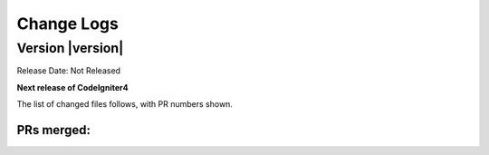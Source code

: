 ###########
Change Logs
###########

Version |version|
====================================================

Release Date: Not Released

**Next release of CodeIgniter4**

The list of changed files follows, with PR numbers shown.

PRs merged:
-----------

